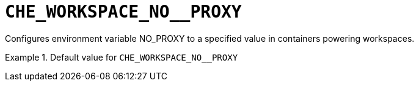 [id="che_workspace_no__proxy_{context}"]
= `+CHE_WORKSPACE_NO__PROXY+`

Configures environment variable NO_PROXY to a specified value in containers powering workspaces.


.Default value for `+CHE_WORKSPACE_NO__PROXY+`
====
----

----
====

